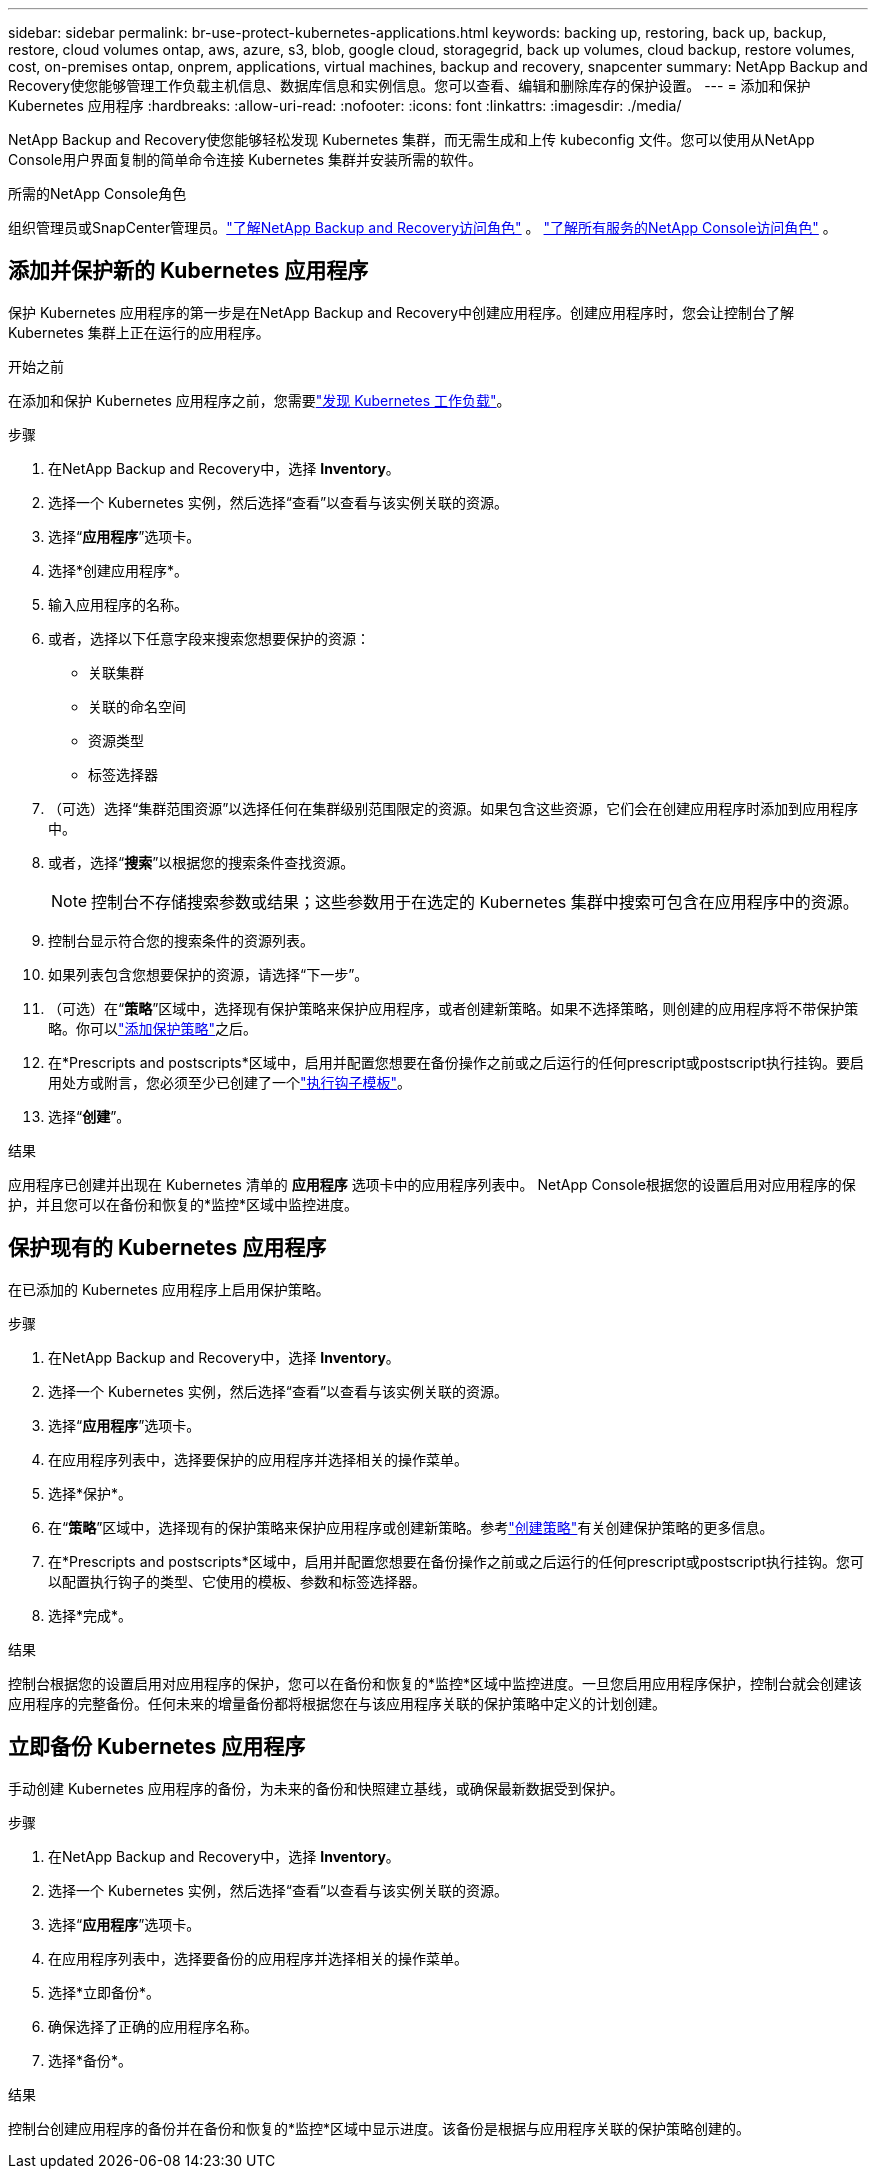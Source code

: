 ---
sidebar: sidebar 
permalink: br-use-protect-kubernetes-applications.html 
keywords: backing up, restoring, back up, backup, restore, cloud volumes ontap, aws, azure, s3, blob, google cloud, storagegrid, back up volumes, cloud backup, restore volumes, cost, on-premises ontap, onprem, applications, virtual machines, backup and recovery, snapcenter 
summary: NetApp Backup and Recovery使您能够管理工作负载主机信息、数据库信息和实例信息。您可以查看、编辑和删除库存的保护设置。 
---
= 添加和保护 Kubernetes 应用程序
:hardbreaks:
:allow-uri-read: 
:nofooter: 
:icons: font
:linkattrs: 
:imagesdir: ./media/


[role="lead"]
NetApp Backup and Recovery使您能够轻松发现 Kubernetes 集群，而无需生成和上传 kubeconfig 文件。您可以使用从NetApp Console用户界面复制的简单命令连接 Kubernetes 集群并安装所需的软件。

.所需的NetApp Console角色
组织管理员或SnapCenter管理员。link:reference-roles.html["了解NetApp Backup and Recovery访问角色"] 。 https://docs.netapp.com/us-en/console-setup-admin/reference-iam-predefined-roles.html["了解所有服务的NetApp Console访问角色"^] 。



== 添加并保护新的 Kubernetes 应用程序

保护 Kubernetes 应用程序的第一步是在NetApp Backup and Recovery中创建应用程序。创建应用程序时，您会让控制台了解 Kubernetes 集群上正在运行的应用程序。

.开始之前
在添加和保护 Kubernetes 应用程序之前，您需要link:br-start-discover.html["发现 Kubernetes 工作负载"]。

.步骤
. 在NetApp Backup and Recovery中，选择 *Inventory*。
. 选择一个 Kubernetes 实例，然后选择“查看”以查看与该实例关联的资源。
. 选择“*应用程序*”选项卡。
. 选择*创建应用程序*。
. 输入应用程序的名称。
. 或者，选择以下任意字段来搜索您想要保护的资源：
+
** 关联集群
** 关联的命名空间
** 资源类型
** 标签选择器


. （可选）选择“集群范围资源”以选择任何在集群级别范围限定的资源。如果包含这些资源，它们会在创建应用程序时添加到应用程序中。
. 或者，选择“*搜索*”以根据您的搜索条件查找资源。
+

NOTE: 控制台不存储搜索参数或结果；这些参数用于在选定的 Kubernetes 集群中搜索可包含在应用程序中的资源。

. 控制台显示符合您的搜索条件的资源列表。
. 如果列表包含您想要保护的资源，请选择“下一步”。
. （可选）在“*策略*”区域中，选择现有保护策略来保护应用程序，或者创建新策略。如果不选择策略，则创建的应用程序将不带保护策略。你可以link:br-use-policies-create.html#create-a-policy["添加保护策略"]之后。
. 在*Prescripts and postscripts*区域中，启用并配置您想要在备份操作之前或之后运行的任何prescript或postscript执行挂钩。要启用处方或附言，您必须至少已创建了一个link:br-use-manage-execution-hook-templates.html["执行钩子模板"]。
. 选择“*创建*”。


.结果
应用程序已创建并出现在 Kubernetes 清单的 *应用程序* 选项卡中的应用程序列表中。  NetApp Console根据您的设置启用对应用程序的保护，并且您可以在备份和恢复的*监控*区域中监控进度。



== 保护现有的 Kubernetes 应用程序

在已添加的 Kubernetes 应用程序上启用保护策略。

.步骤
. 在NetApp Backup and Recovery中，选择 *Inventory*。
. 选择一个 Kubernetes 实例，然后选择“查看”以查看与该实例关联的资源。
. 选择“*应用程序*”选项卡。
. 在应用程序列表中，选择要保护的应用程序并选择相关的操作菜单。
. 选择*保护*。
. 在“*策略*”区域中，选择现有的保护策略来保护应用程序或创建新策略。参考link:br-use-policies-create.html#create-a-policy["创建策略"]有关创建保护策略的更多信息。
. 在*Prescripts and postscripts*区域中，启用并配置您想要在备份操作之前或之后运行的任何prescript或postscript执行挂钩。您可以配置执行钩子的类型、它使用的模板、参数和标签选择器。
. 选择*完成*。


.结果
控制台根据您的设置启用对应用程序的保护，您可以在备份和恢复的*监控*区域中监控进度。一旦您启用应用程序保护，控制台就会创建该应用程序的完整备份。任何未来的增量备份都将根据您在与该应用程序关联的保护策略中定义的计划创建。



== 立即备份 Kubernetes 应用程序

手动创建 Kubernetes 应用程序的备份，为未来的备份和快照建立基线，或确保最新数据受到保护。

.步骤
. 在NetApp Backup and Recovery中，选择 *Inventory*。
. 选择一个 Kubernetes 实例，然后选择“查看”以查看与该实例关联的资源。
. 选择“*应用程序*”选项卡。
. 在应用程序列表中，选择要备份的应用程序并选择相关的操作菜单。
. 选择*立即备份*。
. 确保选择了正确的应用程序名称。
. 选择*备份*。


.结果
控制台创建应用程序的备份并在备份和恢复的*监控*区域中显示进度。该备份是根据与应用程序关联的保护策略创建的。
